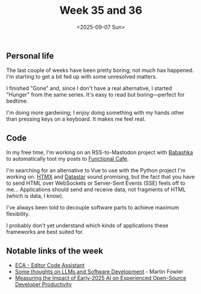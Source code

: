 #+TITLE: Week 35 and 36
#+DATE: <2025-09-07 Sun>
#+TAGS[]: work life
#+SONG: Seas of Cheese ⋅ Primus

** Personal life
The last couple of weeks have been pretty boring; not much has happened. I'm
starting to get a bit fed up with some unresolved matters.

I finished "Gone" and, since I don't have a real alternative, I started "Hunger"
from the same series. It's easy to read but boring—perfect for bedtime.

I'm doing more gardening; I enjoy doing something with my hands other than
pressing keys on a keyboard. It makes me feel real.

** Code
In my free time, I'm working on an RSS-to-Mastodon project with [[https://babashka.org/][Babashka]] to
automatically toot my posts to [[https://functional.cafe][Functional Cafe]].

I'm searching for an alternative to Vue to use with the Python project I'm
working on. [[https://htmx.org/][HTMX]] and [[https://data-star.dev/][Datastar]] sound promising, but the fact that you have to
send HTML over WebSockets or Server-Sent Events (SSE) feels off to me…
Applications should send and receive data, not fragments of HTML (which is data,
I know).

I've always been told to decouple software parts to achieve maximum flexibility.

I probably don't yet understand which kinds of applications these frameworks are
best suited for.

** Notable links of the week
+ [[https://eca.dev/][ECA - Editor Code Assistant]]
+ [[https://martinfowler.com/articles/202508-ai-thoughts.html][Some thoughts on LLMs and Software Development]] - Martin Fowler
+ [[https://metr.org/blog/2025-07-10-early-2025-ai-experienced-os-dev-study/][Measuring the Impact of Early-2025 AI on Experienced Open-Source Developer Productivity]]
